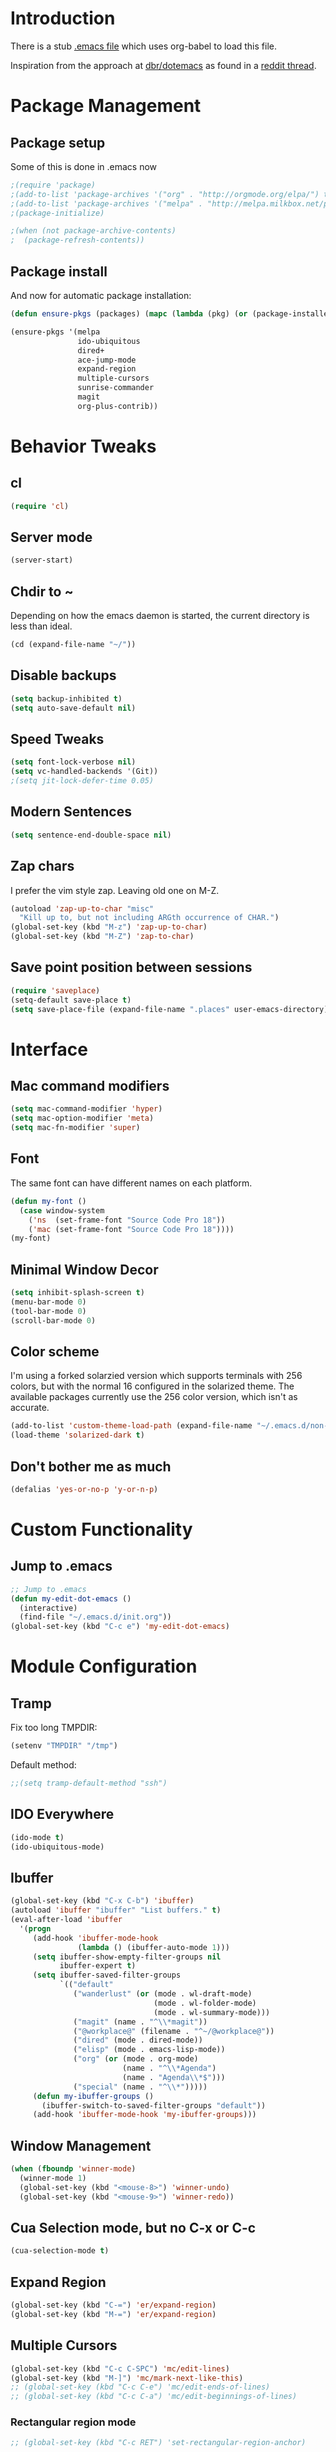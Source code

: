 * Introduction
There is a stub [[file:~/.emacs][.emacs file]] which uses org-babel to load this file.

Inspiration from the approach at [[https://github.com/dbr/dotemacs][dbr/dotemacs]] as found in a [[http://www.reddit.com/r/emacs/comments/12pgtg/restarting_from_scratch/][reddit thread]].

* Package Management
** Package setup
Some of this is done in .emacs now
#+begin_src emacs-lisp :tangle no
  ;(require 'package)
  ;(add-to-list 'package-archives '("org" . "http://orgmode.org/elpa/") t)
  ;(add-to-list 'package-archives '("melpa" . "http://melpa.milkbox.net/packages/") t)
  ;(package-initialize)

  ;(when (not package-archive-contents)
  ;  (package-refresh-contents))
#+end_src
** Package install
And now for automatic package installation:
#+begin_src emacs-lisp
  (defun ensure-pkgs (packages) (mapc (lambda (pkg) (or (package-installed-p pkg) (package-install pkg))) packages))
  
  (ensure-pkgs '(melpa
                 ido-ubiquitous
                 dired+
                 ace-jump-mode
                 expand-region
                 multiple-cursors
                 sunrise-commander
                 magit
                 org-plus-contrib))
#+end_src
* Behavior Tweaks

** cl
#+begin_src emacs-lisp
(require 'cl)
#+end_src

** Server mode
#+begin_src emacs-lisp
(server-start)
#+end_src
** Chdir to ~ 
Depending on how the emacs daemon is started, the current directory is less than ideal.

#+begin_src emacs-lisp
  (cd (expand-file-name "~/"))
#+end_src

** Disable backups
#+begin_src emacs-lisp
  (setq backup-inhibited t)
  (setq auto-save-default nil)
#+end_src
** Speed Tweaks
#+begin_src emacs-lisp
(setq font-lock-verbose nil)
(setq vc-handled-backends '(Git))
;(setq jit-lock-defer-time 0.05)
#+end_src
** Modern Sentences
#+begin_src emacs-lisp
(setq sentence-end-double-space nil)
#+end_src
** Zap chars
I prefer the vim style zap.  Leaving old one on M-Z.

#+begin_src emacs-lisp
(autoload 'zap-up-to-char "misc"
  "Kill up to, but not including ARGth occurrence of CHAR.")
(global-set-key (kbd "M-z") 'zap-up-to-char)
(global-set-key (kbd "M-Z") 'zap-to-char)
#+end_src
** Save point position between sessions
#+begin_src emacs-lisp
(require 'saveplace)
(setq-default save-place t)
(setq save-place-file (expand-file-name ".places" user-emacs-directory))
#+end_src
* Interface
** Mac command modifiers
#+begin_src emacs-lisp
(setq mac-command-modifier 'hyper)
(setq mac-option-modifier 'meta)
(setq mac-fn-modifier 'super)
#+end_src
** Font
The same font can have different names on each platform.
#+begin_src emacs-lisp
  (defun my-font ()  
    (case window-system
      ('ns  (set-frame-font "Source Code Pro 18"))
      ('mac (set-frame-font "Source Code Pro 18"))))
  (my-font)
#+end_src

** Minimal Window Decor
#+begin_src emacs-lisp
(setq inhibit-splash-screen t)
(menu-bar-mode 0)
(tool-bar-mode 0)
(scroll-bar-mode 0)
#+end_src

** Color scheme
I'm using a forked solarzied version which supports terminals with 256 colors, but with the normal 16 configured in
the solarized theme.  The available packages currently use the 256 color version, which isn't as accurate.

#+begin_src emacs-lisp
(add-to-list 'custom-theme-load-path (expand-file-name "~/.emacs.d/non-elpa/solarized"))
(load-theme 'solarized-dark t)
#+end_src
** Don't bother me as much
#+begin_src emacs-lisp
(defalias 'yes-or-no-p 'y-or-n-p)
#+end_src
* Custom Functionality
** Jump to .emacs
#+begin_src emacs-lisp
;; Jump to .emacs
(defun my-edit-dot-emacs ()
  (interactive)
  (find-file "~/.emacs.d/init.org"))
(global-set-key (kbd "C-c e") 'my-edit-dot-emacs)
#+end_src

* Module Configuration
** Tramp
Fix too long TMPDIR:
#+begin_src emacs-lisp
(setenv "TMPDIR" "/tmp")
#+end_src

Default method:
#+begin_src emacs-lisp
  ;;(setq tramp-default-method "ssh")
#+end_src

** IDO Everywhere
#+begin_src emacs-lisp
(ido-mode t)
(ido-ubiquitous-mode)
#+end_src

** Ibuffer
#+begin_src emacs-lisp
  (global-set-key (kbd "C-x C-b") 'ibuffer)
  (autoload 'ibuffer "ibuffer" "List buffers." t)
  (eval-after-load 'ibuffer
    '(progn
       (add-hook 'ibuffer-mode-hook
                 (lambda () (ibuffer-auto-mode 1)))
       (setq ibuffer-show-empty-filter-groups nil
             ibuffer-expert t)
       (setq ibuffer-saved-filter-groups
             `(("default"
                ("wanderlust" (or (mode . wl-draft-mode)
                                  (mode . wl-folder-mode)
                                  (mode . wl-summary-mode)))
                ("magit" (name . "^\\*magit"))
                ("@workplace@" (filename . "^~/@workplace@"))
                ("dired" (mode . dired-mode))
                ("elisp" (mode . emacs-lisp-mode))
                ("org" (or (mode . org-mode)
                           (name . "^\\*Agenda")
                           (name . "Agenda\\*$")))
                ("special" (name . "^\\*")))))
       (defun my-ibuffer-groups ()
         (ibuffer-switch-to-saved-filter-groups "default"))
       (add-hook 'ibuffer-mode-hook 'my-ibuffer-groups)))
#+end_src
** Window Management
#+begin_src emacs-lisp
(when (fboundp 'winner-mode)
  (winner-mode 1)
  (global-set-key (kbd "<mouse-8>") 'winner-undo)
  (global-set-key (kbd "<mouse-9>") 'winner-redo))
#+end_src
** Cua Selection mode, but no C-x or C-c
#+begin_src emacs-lisp
(cua-selection-mode t)
#+end_src
** Expand Region
#+begin_src emacs-lisp
(global-set-key (kbd "C-=") 'er/expand-region)
(global-set-key (kbd "M-=") 'er/expand-region)
#+end_src
** Multiple Cursors
#+begin_src emacs-lisp
(global-set-key (kbd "C-c C-SPC") 'mc/edit-lines)
(global-set-key (kbd "M-]") 'mc/mark-next-like-this)
;; (global-set-key (kbd "C-c C-e") 'mc/edit-ends-of-lines)
;; (global-set-key (kbd "C-c C-a") 'mc/edit-beginnings-of-lines)
#+end_src
*** Rectangular region mode
#+begin_src emacs-lisp
;; (global-set-key (kbd "C-c RET") 'set-rectangular-region-anchor)
#+end_src
*** Mark More like this
These are available with an active region.
#+begin_src emacs-lisp
;; (define-key region-bindings-mode-map "a" 'mc/mark-all-like-this)
;; (define-key region-bindings-mode-map "p" 'mc/mark-previous-like-this)
;; (define-key region-bindings-mode-map "n" 'mc/mark-next-like-this)
;; (define-key region-bindings-mode-map "m" 'mc/mark-more-like-this-extended)
#+end_src

#+begin_src emacs-lisp :noweb-ref my-pkg :exports none :tangle no
;;  (:name region-bindings-mode
;;         :type github
;;         :pkgname "fgallina/region-bindings-mode"
;;         :features region-bindings-mode
;;         :after (progn (region-bindings-mode-enable)))
#+end_src
** Ace Jump Mode
#+begin_src emacs-lisp
;; (define-key global-map (kbd "C-c SPC") 'ace-jump-mode)
#+end_src
** Sunrise Commander
*** Bindings
#+begin_src emacs-lisp
  ;; F11 for sunrise commander
  (global-unset-key (kbd "<f11>"))
  (global-set-key (kbd "<f11>") 'sunrise)
  ;; Safe alternative
  (global-set-key (kbd "C-c s") 'sunrise)
#+end_src
** Magit
*** Bindings
#+begin_src emacs-lisp
;; F12 for magit
(global-unset-key (kbd "<f12>"))
(global-set-key (kbd "<f12>") 'magit-status)
;; Safe alternative
(global-set-key (kbd "C-c g") 'magit-status)
#+end_src
** Battery life in mode line
#+begin_src emacs-lisp
;; (setq battery-mode-line-format "[%b%p%% %t]")
;; (display-battery-mode)
#+end_src

** Ack and Ag
#+BEGIN_SRC emacs-lisp
    (ensure-pkgs '(ack-and-a-half ag))
    (setq ag-highlight-search t
          ag-reuse-buffers 't)
#+END_SRC
* Programming modes
** Indent settings
Don't use tabs, default to 4 spaces.
#+begin_src emacs-lisp
(setq-default indent-tabs-mode nil)
(setq tab-width 4)
(defvaralias 'c-basic-offset 'tab-width)
(defvaralias 'cperl-indent-level 'tab-width)
#+end_src
** Lisps
*** Paredit
#+begin_src emacs-lisp
  ;; ;; Paredit
  ;; (mapc (lambda (mode)
  ;;         (let ((hook (intern (concat (symbol-name mode)
  ;;                                     "-mode-hook"))))
  ;;           (add-hook hook (lambda () (paredit-mode +1)))))
  ;;       '(emacs-lisp lisp inferior-lisp))
#+end_src
*** Elisp slime nav
Adds M-* and M-, to elisp buffers.
#+begin_src emacs-lisp :noweb-ref my-pkg :exports none :tangle no
  ;; (:name elisp-slime-nav
  ;;        :type github
  ;;        :pkgname "purcell/elisp-slime-nav")
#+end_src

#+begin_src emacs-lisp
  ;; (add-hook 'emacs-lisp-mode-hook (lambda () (elisp-slime-nav-mode t)))
#+end_src

** Projectile
Possible fit for project management.
#+begin_src emacs-lisp
;(setq projectile-enable-caching t)
;(projectile-global-mode)
#+end_src
** Flymake
#+begin_src emacs-lisp
;; (require 'flymake-cursor)
#+end_src

#+begin_src emacs-lisp :noweb-ref my-pkg :exports none :tangle no
;;  (:name flymake-shell
;;         :type github
;;         :pkgname "purcell/flymake-shell")
#+end_src
** Tags
#+begin_src emacs-lisp
(setq tags-revert-without-query t)
#+end_src
** Yasnippet
#+begin_src emacs-lisp
;; (yas-global-mode 1)
;; (yas-load-directory "~/.emacs.d/snippets" t)
#+end_src
*** Fold-Dwim-Org compatibility shim
#+begin_src emacs-lisp
(defalias 'yas/snippets-at-point 'yas--snippets-at-point) ;; fold-dwim-org compatibility
(setq fold-dwim-org/trigger-keys-block (list [tab] [lefttab] [(control tab)]))
#+end_src
** smartparens
modern lightweight smart parens/auto-insert/wrapping package for Emacs
#+begin_src emacs-lisp :noweb-ref my-pkg :exports none :tangle no
  ;; (:name smartparens
  ;;        :type github
  ;;        :pkgname "Fuco1/smartparens"
  ;;        :depends dash
  ;;        :feature smartparens
  ;;        :after)
#+end_src

#+begin_src emacs-lisp
;;  (smartparens-global-mode t)

  ;;; key binds
;;  (define-key sp-keymap (kbd "C-M-f") 'sp-forward-sexp)
;;  (define-key sp-keymap (kbd "C-M-b") 'sp-backward-sexp)
;;  (define-key sp-keymap (kbd "C-M-d") 'sp-down-sexp)
;;  (define-key sp-keymap (kbd "C-M-a") 'sp-backward-down-sexp)
;;  (define-key sp-keymap (kbd "C-M-e") 'sp-up-sexp)
;;  (define-key sp-keymap (kbd "C-M-u") 'sp-backward-up-sexp)
;;  (define-key sp-keymap (kbd "C-M-n") 'sp-next-sexp)
;;  (define-key sp-keymap (kbd "C-M-p") 'sp-previous-sexp)
;;  (define-key sp-keymap (kbd "C-M-k") 'sp-kill-sexp)
;;  (sp-add-ban-insert-pair-in-string "'")
#+end_src
*** dash
modern list library
#+begin_src emacs-lisp :noweb-ref my-pkg :exports none :tangle no
  ;; (:name dash
  ;;        :type github
  ;;        :pkgname "magnars/dash.el")
#+end_src

** Python!
Use elpy, and tweak indentation.
#+begin_src emacs-lisp
  (ensure-pkgs '(yasnippet flymake-cursor elpy))
  
  (elpy-enable)
  (elpy-use-ipython)

(add-hook 'python-mode-hook
      (lambda ()
        (setq tab-width 2)
        (setq python-indent 2)))
#+end_src

* Org-mode Setup
** Require
#+begin_src emacs-lisp
(require 'org)
;(require 'org-protocol)
#+end_src

** Configure
 ; (setq org-hide-leading-stars t
     ;   org-completion-use-ido t
     ;   org-outline-path-complete-in-steps nil
     ;   org-enforce-todo-checkbox-dependencies t
     ;   org-enforce-todo-dependencies t
     ;   org-special-ctrl-a/e t
     ;   org-special-ctrl-k t
     ;   org-yank-adjusted-subtrees t
     ;   org-startup-indented t
     ;   org-use-fast-todo-selection t
     ;   org-directory "~/org"
     ;   org-default-notes-file (concat org-directory "/notes.org")
     ;   org-mobile-directory "~/CloudStation/mobileorg"
     ;   org-mobile-creating-agendas t;

        org-src-window-setup 'current-window
        org-src-fontify-natively t

        org-todo-keywords
        '((sequence "TODO(t)" "NEXT(n)" "STARTED(s)" "|" "DONE(d!/!)")
          (sequence "WAITING(w@/!)" "SOMEDAY(S!)" "|" "CANCELLED(c@/!)"))
  
  
        org-capture-templates
        '(("e" "Capture email" entry (file "inbox.org")
           "* %^{Title}\nSource: %a\n%i")
          ("t" "todo" entry (file "inbox.org")
           "* TODO %?\n%U\n%a\n  %i" :clock-in t :clock-resume t)
          ("T" "todo, sourceless" entry (file "inbox.org")
           "* TODO %?\n%U\n  %i" :clock-in t :clock-resume t)
          ("h" "Habit" entry (file "inbox.org")
           "* NEXT %?\n%U\n%a\nSCHEDULED: %t .+1d/3d\n:PROPERTIES:\n:STYLE: habit\n:REPEAT_TO_STATE: NEXT\n:END:\n  %i")
          ("w" "org-protocol" entry (file "inbox.org")
           "* TODO Review %c\n%U\n  %i" :immediate-finish t))
  
        org-refile-targets '((nil :maxlevel . 9)
                             (org-agenda-files :maxlevel . 9))
        org-refile-use-outline-path t
        org-refile-allow-creating-parent-nodes (quote confirm)
  
        ;; For better sunset calc
        calendar-latitude 37.662 
        calendar-longitude -121.874
        calendar-location-name "Pleasanton, CA"
        org-mobile-files-exclude-regexp "calendar")

** Bindings
*** Capture
#+begin_src emacs-lisp
(global-set-key "\C-cl" 'org-store-link)
(global-set-key "\C-cc" 'org-capture)
(global-set-key "\C-ca" 'org-agenda)
(global-set-key "\C-cb" 'org-iswitchb)
#+end_src

*** Fast Nav

  ;; From http://orgmode.org/worg/org-hacks.html
  (defun ded/org-show-next-heading-tidily ()
    "Show next entry, keeping other entries closed."
    (if (save-excursion (end-of-line) (outline-invisible-p))
        (progn (org-show-entry) (show-children))
      (outline-next-heading)
      (unless (and (bolp) (org-on-heading-p))
        (org-up-heading-safe)
        (hide-subtree)
        (error "Boundary reached"))
      (org-overview)
      (org-reveal t)
      (org-show-entry)
      (show-children)))
  
  (defun ded/org-show-previous-heading-tidily ()
    "Show previous entry, keeping other entries closed."
    (let ((pos (point)))
      (outline-previous-heading)
      (unless (and (< (point) pos) (bolp) (org-on-heading-p))
        (goto-char pos)
        (hide-subtree)
        (error "Boundary reached"))
      (org-overview)
      (org-reveal t)
      (org-show-entry)
      (show-children)))
  
  (setq org-use-speed-commands t)
  (setq org-speed-commands-user
        '(("n" . ded/org-show-next-heading-tidily)
          ("p" . ded/org-show-previous-heading-tidily)
          ("J" . org-clock-goto)))

** Org Links

  (setq org-link-abbrev-alist
         '(("jira" . "https://jira.@workplace@.com/browse/")
           ("review" . "https://crucible.@workplace@.com/cru/")
          ))


*** Defunct

  ;; (setq org-link-abbrev-alist
  ;;        '(("jira" . "https://jira.@workplace@.com/browse/")
  ;;      ;;("devdrop" . "https://env.@xyzzy@.com:9030/oms/fx/search.flex?q=%s")
  ;;      ;;("work" . "http://localhost:4444/work/fx/search.flex?q=%s")
  ;;      ;;("work" . "https://dev.@xyzzy@.com/work/fx/search.flex?q=%s")
  ;;      ;;("work" . "https://dev.@xyzzy@.com/oms/fx/search.flex?q=%s")
  ;;      ))
  
  ;;  (defun my-org-make-ids-links ()
  ;;    (interactive)
  ;;    (save-excursion
  ;;      (query-replace-regexp " \\([0-9]+[$.][0-9]+\\)" " [[devdrop:\\1][\\1]]")))

** Org-mobile
*** Schedule

(defun my-org-mobile-pull/push ()
  (interactive)
  (org-mobile-pull)
  (org-mobile-push))


(run-at-time t 900 'my-org-mobile-pull/push)

** Agenda commands

(setq org-agenda-custom-commands
      '(("o" "Overview"
	 ((tags-todo "+home")
	  (tags-todo "+work")
	  (tags-todo "-home-work")
	  (agenda ""))
	 ((org-agenda-ndays 1)))
	("h" tags-todo "+home")
	("w" tags-todo "+work")))

** Org-Velocity
+begin_src emacs-lisp
(require 'org-velocity)

(global-set-key (kbd "C-c v") 'org-velocity-read)
(setq org-velocity-bucket "~/org/velocity.org")
(setq org-velocity-always-use-bucket t)
(setq org-velocity-exit-on-match t)
+end_src
** Org and YAS (Defunct)

;; (defun yas/org-very-safe-expand ()
;;   (let ((yas/fallback-behavior 'return-nil)) (yas/expand)))

;; (add-hook 'org-mode-hook
;; 	  (lambda ()
;; 	    (make-variable-buffer-local 'yas/trigger-key)
;; 	    (setq yas/trigger-key [tab])
;; 	    (add-to-list 'org-tab-first-hook 'yas/org-very-safe-expand)
;; 	    (define-key yas/keymap [tab] 'yas/next-field)))


** Org Mode notifications

(require 'appt)
(setq appt-message-warning-time 15
      appt-display-mode-line t
      appt-display-format 'window)
(appt-activate 1)
(display-time)

(org-agenda-to-appt t)
(add-hook 'org-finalize-agenda-hook 'org-agenda-to-appt)


** Stay on task (Idle display of Agenda)

  ;; From http://article.gmane.org/gmane.emacs.orgmode/23047
  (defun jump-to-org-agenda ()
    (interactive)
    (let ((buf (get-buffer "*Org Agenda*"))
          wind)
      (if buf
          (if (setq wind (get-buffer-window buf))
              (select-window wind)
            (if (called-interactively-p)
                (progn
                  (select-window (display-buffer buf t t))
                  (org-fit-window-to-buffer)
                  ;; (org-agenda-redo)
                  )
              (with-selected-window (display-buffer buf)
                (org-fit-window-to-buffer)
                ;; (org-agenda-redo)
                )))
        (call-interactively 'org-agenda-list)))
    ;;(let ((buf (get-buffer "*Calendar*")))
    ;;  (unless (get-buffer-window buf)
    ;;    (org-agenda-goto-calendar)))
    )
  (let ((timer (timer-create)))
    (timer-set-function timer 'jump-to-org-agenda)
    (timer-set-idle-time timer 300 t)
    (timer-activate-when-idle timer nil))
  ;;(run-with-idle-timer 300 t 'jump-to-org-agenda)


** org contacts

(setq org-contacts-files '("~/org/contacts.org"))


** org bullets

  (:name org-bullets
         :type github
         :pkgname "sabof/org-bullets"
         :features org-bullets
         :after (add-hook 'org-mode-hook (lambda () (org-bullets-mode 1))))



  (setq org-bullets-bullet-list '("◉" "○" "•" "★"))

** Export
*** Dark backgrounds for code blocks

;; (setq org-export-html-style
;;       "<style type=\"text/css\">
;; <!--/*--><![CDATA[/*><!--*/
;; pre.src { color: #f6f3e8 !important; background-color: #242424 !important; }
;; /*]]>*/-->
;; </style>")

* Mail
** SMTP

(setq starttls-use-gnutls t
      send-mail-function 'smtpmail-send-it
      message-send-mail-function 'smtpmail-send-it
      smtpmail-starttls-credentials '(("pod51011.outlook.com" 587 nil nil))
      smtpmail-auth-credentials (expand-file-name "~/.authinfo")
      smtpmail-default-smtp-server "pod51011.outlook.com"
      smtpmail-smtp-server "pod51011.outlook.com"
      smtpmail-smtp-service 587
      smtpmail-debug-info t)
(require 'smtpmail)

** Mu4E


  (add-to-list 'load-path "/usr/local/Cellar/mu/0.9.9/share/emacs/site-lisp/mu4e")
  (when  (require 'mu4e nil t)
    (setq mu4e-org-contacts-file "~/org/contacts.org"
          mu4e-maildir       "~/Maildir/Workday"   ;; top-level Maildir
          mu4e-sent-folder   "/sent"       ;; where do i keep sent mail?
          mu4e-drafts-folder "/Drafts"     ;; where do i keep half-written mail?
          mu4e-trash-folder  "/Trash"     ;; where do i move deleted mail?
          user-mail-address "@first@.@last@@@workplace@.com"
          user-full-name "@First@ @Last@"
          mail-user-agent 'mu4e-user-agent
          mu4e-get-mail-command "pkill -SIGUSR1 offlineimap"
          ;;     mu4e-html2text-command "html2text -nobs -utf8 -width 72"
          mu4e-html2text-command "~/bin/my-html2text"
          mu4e-mu-binary "/usr/local/bin/mu"
          )
    (add-to-list 'mu4e-headers-actions
                 '("org-contact-add" ?o mu4e-action-add-org-contact) t)
    (add-to-list 'mu4e-view-actions
                 '("org-contact-add" ?o mu4e-action-add-org-contact) t)
    (global-set-key (kbd "C-c m") 'mu4e)
  
    ;; Patch in a maildirproc button.
    (defun my-mu4e-maildirproc ()
      (interactive)
      (let ((mu4e-get-mail-command "maildirproc --once"))
        (mu4e-update-mail-show-window)))
    (defun my-add-maildirproc-mu4e-command ()
      (let ((buf (get-buffer-create mu4e~main-buffer-name))
            (inhibit-read-only t))
        (with-current-buffer buf
          (insert
           (mu4e~main-action-str "\t* [m]aildirproc\n" 'my-mu4e-maildirproc)))))
    (define-key mu4e-main-mode-map "m" 'my-mu4e-maildirproc)
    (defadvice mu4e~main-view (after my-ad-maildirproc activate)
      (my-add-maildirproc-mu4e-command)))

* Custom File
#+begin_src emacs-lisp
(setq custom-file (expand-file-name "~/.emacs.d/custom.el"))
(load custom-file)
#+end_src
